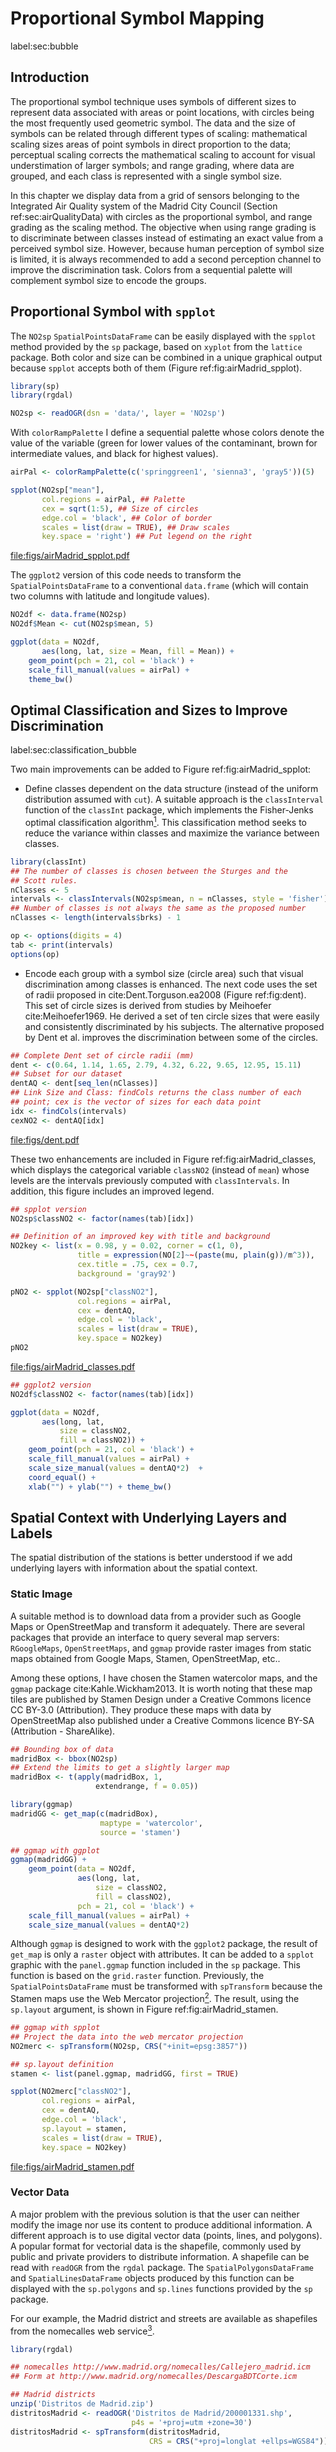 #+PROPERTY: header-args :session *R* :tangle ../docs/R/bubble.R :eval no-export
#+OPTIONS: ^:nil
#+BIND: org-latex-image-default-height "0.45\\textheight"


#+begin_src R :exports none :tangle no
setwd('~/github/bookvis/')
#+end_src


#+begin_src R :exports none  
##################################################################
## Initial configuration
##################################################################
## Clone or download the repository and set the working directory
## with setwd to the folder where the repository is located.

library(lattice)
library(ggplot2)
library(latticeExtra)

myTheme <- custom.theme.2(pch=19, cex=0.7,
                          region=rev(brewer.pal(9, 'YlOrRd')),
                          symbol = brewer.pal(n=8, name = "Dark2"))
myTheme$strip.background$col='transparent'
myTheme$strip.shingle$col='transparent'
myTheme$strip.border$col='transparent'

xscale.components.custom <- function(...)
{
    ans <- xscale.components.default(...)
    ans$top=FALSE
    ans
}
yscale.components.custom <- function(...)
{
    ans <- yscale.components.default(...)
    ans$right=FALSE
    ans
}
myArgs <- list(as.table=TRUE,
               between=list(x=0.5, y=0.2),
               xscale.components = xscale.components.custom,
               yscale.components = yscale.components.custom)
defaultArgs <- lattice.options()$default.args

lattice.options(default.theme = myTheme,
                default.args = modifyList(defaultArgs, myArgs))
#+end_src

#+RESULTS:

* Proportional Symbol Mapping
label:sec:bubble
#+begin_src R :exports none
##################################################################
## Proportional symbol mapping
##################################################################
#+end_src

#+RESULTS:
   
** Introduction
#+begin_src R :exports none
##################################################################
## Introduction
##################################################################
#+end_src

#+RESULTS:

The proportional symbol technique uses symbols of different sizes
to represent data associated with areas or point locations, with
circles being the most frequently used geometric symbol. The data
and the size of symbols can be related through different types of
scaling: mathematical scaling sizes areas of point symbols in
direct proportion to the data; perceptual scaling corrects the
mathematical scaling to account for visual understimation of
larger symbols; and range grading, where data are grouped, and each
class is represented with a single symbol size. 

In this chapter we display data from a grid of sensors belonging to
the Integrated Air Quality system of the Madrid City Council (Section
ref:sec:airQualityData) with circles as the proportional symbol, and
range grading as the scaling method. The objective when using range
grading is to discriminate between classes instead of estimating an
exact value from a perceived symbol size. However, because human
perception of symbol size is limited, it is always recommended to
add a second perception channel to improve the discrimination
task. Colors from a sequential palette will complement symbol size to
encode the groups.


** Proportional Symbol with =spplot=
#+begin_src R :exports none
##################################################################
## Proportional symbol with spplot
##################################################################
#+end_src

#+RESULTS:

The =NO2sp= =SpatialPointsDataFrame= can be easily displayed with the
=spplot= method provided by the =sp= package, based on =xyplot= from
the =lattice= package. Both color and size can be combined in a unique
graphical output because =spplot= accepts both of them (Figure
ref:fig:airMadrid_spplot). 

#+INDEX: Packages!rgdal@\texttt{rgdal}
#+INDEX: Packages!sp@\texttt{sp}
#+INDEX: readOGR\texttt{readOGR}

#+begin_src R
library(sp)
library(rgdal)

NO2sp <- readOGR(dsn = 'data/', layer = 'NO2sp')
#+end_src

With =colorRampPalette= I define a sequential palette whose colors
denote the value of the variable (green for lower values of the
contaminant, brown for intermediate values, and black for highest
values).

#+begin_src R :results output graphics :exports both :file figs/airMadrid_spplot.pdf
airPal <- colorRampPalette(c('springgreen1', 'sienna3', 'gray5'))(5)
  
spplot(NO2sp["mean"],
       col.regions = airPal, ## Palette
       cex = sqrt(1:5), ## Size of circles
       edge.col = 'black', ## Color of border
       scales = list(draw = TRUE), ## Draw scales
       key.space = 'right') ## Put legend on the right
#+end_src

#+CAPTION: Annual average of $NO_2$ measurements in Madrid. Values are shown with different symbol sizes and  colors for each class with the =spplot= function. label:fig:airMadrid_spplot
#+RESULTS[979e89aa398f2ccf2f32fe340b31dd3124320fe1]:
[[file:figs/airMadrid_spplot.pdf]]

The =ggplot2= version of this code needs to transform the
=SpatialPointsDataFrame= to a conventional =data.frame= (which will
contain two columns with latitude and longitude values).

#+begin_src R :eval no-export
NO2df <- data.frame(NO2sp)
NO2df$Mean <- cut(NO2sp$mean, 5)
  
ggplot(data = NO2df,
       aes(long, lat, size = Mean, fill = Mean)) +
    geom_point(pch = 21, col = 'black') +
    scale_fill_manual(values = airPal) +
    theme_bw()
#+end_src

#+RESULTS:

** Optimal Classification and Sizes to Improve Discrimination
label:sec:classification_bubble
#+begin_src R :exports none
##################################################################
## Optimal classification and sizes to improve discrimination
##################################################################
#+end_src

#+RESULTS:

Two main improvements can be added to Figure
ref:fig:airMadrid_spplot:

- Define classes dependent on the data structure (instead of the
  uniform distribution assumed with =cut=). A suitable approach is the
  =classInterval= function of the =classInt= package, which implements
  the Fisher-Jenks optimal classification algorithm[fn:5]. This
  classification method seeks to reduce the variance within classes
  and maximize the variance between classes.

#+INDEX: Packages!classInt@\texttt{classInt}
#+INDEX: classIntervals@\texttt{classIntervals}
#+INDEX: findCols@\texttt{findCols}
#+INDEX: findColours@\texttt{findColours}

#+begin_src R 
library(classInt)
## The number of classes is chosen between the Sturges and the
## Scott rules.
nClasses <- 5
intervals <- classIntervals(NO2sp$mean, n = nClasses, style = 'fisher')
## Number of classes is not always the same as the proposed number
nClasses <- length(intervals$brks) - 1
#+end_src

#+begin_src R
op <- options(digits = 4)
tab <- print(intervals)
options(op)
#+end_src

- Encode each group with a symbol size (circle area) such that visual
  discrimination among classes is enhanced. The next code uses the set
  of radii proposed in cite:Dent.Torguson.ea2008 (Figure
  ref:fig:dent). This set of circle sizes is derived from studies by
  Meihoefer cite:Meihoefer1969. He derived a set of ten circle sizes
  that were easily and consistently discriminated by his subjects. The
  alternative proposed by Dent et al. improves the discrimination
  between some of the circles.

#+begin_src R 
## Complete Dent set of circle radii (mm)
dent <- c(0.64, 1.14, 1.65, 2.79, 4.32, 6.22, 9.65, 12.95, 15.11)
## Subset for our dataset
dentAQ <- dent[seq_len(nClasses)]
## Link Size and Class: findCols returns the class number of each
## point; cex is the vector of sizes for each data point
idx <- findCols(intervals)
cexNO2 <- dentAQ[idx]
#+end_src

#+begin_src R :exports results :tangle no :results output graphics :width \\textwidth :file figs/dent.pdf
xDent <- sqrt(cumsum(dent[1:7]))

xyplot(rep(1, 7) ~ xDent,
       cex = dent[1:7],
       scales = list(draw=FALSE),
       xlab = '', ylab = '',
       pch = 21, alpha = 0.6,
       fill = 'midnightblue', col = 'black',
       aspect = 1/6)
#+end_src


#+CAPTION: Symbol sizes proposed by Borden Dent. label:fig:dent
#+RESULTS[2d7b458986433b448eb743509896f8e7e8eb4e71]:
[[file:figs/dent.pdf]]

These two enhancements are included in Figure
ref:fig:airMadrid_classes, which displays the categorical variable
=classNO2= (instead of =mean=) whose levels are the intervals
previously computed with =classIntervals=. In addition, this figure
includes an improved legend.

#+begin_src R :results output graphics :exports both :file figs/airMadrid_classes.pdf
## spplot version
NO2sp$classNO2 <- factor(names(tab)[idx])  

## Definition of an improved key with title and background
NO2key <- list(x = 0.98, y = 0.02, corner = c(1, 0),
               title = expression(NO[2]~~(paste(mu, plain(g))/m^3)),
               cex.title = .75, cex = 0.7,
               background = 'gray92')

pNO2 <- spplot(NO2sp["classNO2"],
               col.regions = airPal,
               cex = dentAQ,
               edge.col = 'black',
               scales = list(draw = TRUE),
               key.space = NO2key)
pNO2
#+end_src 

#+CAPTION: Annual average of $NO_2$ measurements in Madrid.  label:fig:airMadrid_classes
#+RESULTS[9f53f6015cd95a3fec85c3619d7aba384e1fa0f2]:
[[file:figs/airMadrid_classes.pdf]]

#+begin_src R :eval no-export
## ggplot2 version
NO2df$classNO2 <- factor(names(tab)[idx])  

ggplot(data = NO2df,
       aes(long, lat,
           size = classNO2,
           fill = classNO2)) +
    geom_point(pch = 21, col = 'black') +
    scale_fill_manual(values = airPal) +
    scale_size_manual(values = dentAQ*2)  +
    coord_equal() + 
    xlab("") + ylab("") + theme_bw() 
#+end_src

#+RESULTS:

** Spatial Context with Underlying Layers and Labels
#+begin_src R :exports none
##################################################################
## Spatial context with underlying layers and labels
##################################################################
#+end_src

#+RESULTS:

The spatial distribution of the stations is better understood if
we add underlying layers with information about the spatial
context. 

*** Static Image
#+begin_src R :exports none
##################################################################
## Static image
##################################################################
#+end_src

A suitable method is to download data from a provider such as Google
Maps\textsuperscript{\texttrademark} or OpenStreetMap and transform it
adequately. There are several packages that provide an interface to
query several map servers: =RGoogleMaps=, =OpenStreetMaps=, and
=ggmap= provide raster images from static maps obtained from Google
Maps, Stamen, OpenStreetMap, etc..

Among these options, I have chosen the Stamen watercolor maps, and the
=ggmap= package cite:Kahle.Wickham2013. It is worth noting that these
map tiles are published by Stamen Design under a Creative Commons
licence CC BY-3.0 (Attribution). They produce these maps with data by
OpenStreetMap also published under a Creative Commons licence BY-SA
(Attribution - ShareAlike).

#+INDEX: Packages!ggmap@\texttt{ggmap}

#+begin_src R
## Bounding box of data
madridBox <- bbox(NO2sp)
## Extend the limits to get a slightly larger map
madridBox <- t(apply(madridBox, 1,
                   extendrange, f = 0.05))
#+end_src

#+begin_src R 
library(ggmap)
madridGG <- get_map(c(madridBox),
                    maptype = 'watercolor',
                    source = 'stamen')
#+end_src

#+begin_src R :eval no-export
## ggmap with ggplot
ggmap(madridGG) +
    geom_point(data = NO2df,
               aes(long, lat,
                   size = classNO2,
                   fill = classNO2),
               pch = 21, col = 'black') +
    scale_fill_manual(values = airPal) +
    scale_size_manual(values = dentAQ*2)
#+end_src

Although =ggmap= is designed to work with the =ggplot2= package, the
result of =get_map= is only a =raster= object with attributes. It can
be added to a =spplot= graphic with the =panel.ggmap= function
included in the =sp= package. This function is based on the
=grid.raster= function. Previously, the =SpatialPointsDataFrame= must
be transformed with =spTransform= because the Stamen maps use the Web
Mercator projection[fn:7]. The result, using the =sp.layout= argument,
is shown in Figure ref:fig:airMadrid_stamen.

#+begin_src R :results output graphics :exports both :file figs/airMadrid_stamen.pdf
## ggmap with spplot
## Project the data into the web mercator projection
NO2merc <- spTransform(NO2sp, CRS("+init=epsg:3857"))

## sp.layout definition
stamen <- list(panel.ggmap, madridGG, first = TRUE)

spplot(NO2merc["classNO2"],
       col.regions = airPal,
       cex = dentAQ,
       edge.col = 'black',
       sp.layout = stamen,
       scales = list(draw = TRUE),
       key.space = NO2key)
#+end_src

#+CAPTION: Annual average of $NO_2$ measurements in Madrid. label:fig:airMadrid_stamen
#+RESULTS[fea21c22315e2622233bf425bdcf71b27918f9e1]:
[[file:figs/airMadrid_stamen.pdf]]

*** Vector Data
#+begin_src R :exports none
##################################################################
## Vector data
##################################################################
#+end_src
A major problem with the previous solution is that the user can
neither modify the image nor use its content to produce additional
information.  A different approach is to use digital vector data
(points, lines, and polygons). A popular format for vectorial data is
the shapefile, commonly used by public and private providers to
distribute information. A shapefile can be read with =readOGR= from
the =rgdal= package. The =SpatialPolygonsDataFrame= and
=SpatialLinesDataFrame= objects produced by this function can be
displayed with the =sp.polygons= and =sp.lines= functions provided by
the =sp= package.

For our example, the Madrid district and streets are available as
shapefiles from the nomecalles web service[fn:1].

#+INDEX: Data!nomecalles
#+INDEX: spTransform@\texttt{spTransform}
#+INDEX: Packages!rgdal@\texttt{rgdal}
#+INDEX: Packages!sp@\texttt{sp}
#+INDEX: readOGR\texttt{readOGR}
#+INDEX: layer@\texttt{layer}
#+INDEX: +.trellis@\texttt{+.trellis}
#+INDEX: sp.polygons@\texttt{sp.polygons}
#+INDEX: sp.pointLabel@\texttt{sp.pointLabel}
#+INDEX: sp.lines@\texttt{sp.lines}


#+begin_src R :eval no-export
library(rgdal)

## nomecalles http://www.madrid.org/nomecalles/Callejero_madrid.icm
## Form at http://www.madrid.org/nomecalles/DescargaBDTCorte.icm

## Madrid districts
unzip('Distritos de Madrid.zip')
distritosMadrid <- readOGR('Distritos de Madrid/200001331.shp',
                           p4s = '+proj=utm +zone=30')
distritosMadrid <- spTransform(distritosMadrid,
                               CRS = CRS("+proj=longlat +ellps=WGS84"))

## Madrid streets
unzip('Callejero_ Ejes de viales.zip')
streets <- readOGR('Callejero_ Ejes de viales/call2011.shp',
                   p4s = '+proj=utm +zone=30')
streetsMadrid <- streets[streets$CMUN=='079',]
streetsMadrid <- spTransform(streetsMadrid,
                             CRS = CRS("+proj=longlat +ellps=WGS84"))
#+end_src

#+begin_src R :exports none :tangle no
library(rgdal)

distritosMadrid <- readOGR('/home/datos/nomecalles/Distritos de Madrid/200001331.shp')
distritosMadrid <- spTransform(distritosMadrid,
                               CRS = CRS("+proj=longlat +ellps=WGS84"))

streetsMadrid <- readOGR('/home/datos/nomecalles/Callejero_ Ejes de viales/streetsMadrid.shp',
                         p4s = '+proj=longlat +ellps=WGS84')
#+end_src

These shapefiles can be included in the plot with the =sp.layout=
mechanism accepted by =spplot= or with the =layer= and =+.trellis=
functions from the =latticeExtra= package. The station codes are
placed with this same procedure using the =sp.pointLabel= function
from the =maptools= package. Figure ref:fig:airMadrid displays the
final result.

#+INDEX: Packages!maptools@\texttt{maptools}
#+INDEX: sp.pointLabel@\texttt{sp.pointLabel}

#+begin_src R :eval no-export
## spplot with sp.layout version
spDistricts <- list('sp.polygons', distritosMadrid,
                    fill = 'gray97', lwd = 0.3)
spStreets <- list('sp.lines', streetsMadrid,
                  lwd = 0.05)
spNames <- list(sp.pointLabel, NO2sp,
                labels = substring(NO2sp$codEst, 7),
                cex = 0.6, fontfamily = 'Palatino')

spplot(NO2sp["classNO2"],
       col.regions = airPal, cex = dentAQ,
       edge.col = 'black', alpha = 0.8,
       sp.layout = list(spDistricts, spStreets, spNames),
       scales = list(draw = TRUE),
       key.space = NO2key)
  
#+end_src

#+begin_src R :results output graphics :exports both :file figs/airMadrid.png :width 4000 :height 4000 :res 600
## lattice with layer version
pNO2 +
    layer(sp.pointLabel(NO2sp,
                        labels = substring(NO2sp$codEst, 7),
                        cex = 0.8, fontfamily = 'Palatino')
          ) +
    layer_(
    {
        sp.polygons(distritosMadrid, fill = 'gray97', lwd = 0.3)
        sp.lines(streetsMadrid, lwd = 0.05)
    })
#+end_src

#+CAPTION: Annual average of $NO_2$ measurements in Madrid using shapefiles (lines and polygons) and text as geographical context.
#+NAME: fig:airMadrid
#+RESULTS[9a7c3da06d85b8561c35982dc98f313e21205f1a]:
[[file:figs/airMadrid.png]]

The =ggplot2= package is not able to work directly with
=SpatialLines*= or =SpatialPolygon*= objects. Instead, it includes
several =fortify= methods to convert objects from these classes into a
conventional =data.frame=. You should beware that the =fortify=
process for large objects (such as the =SpatialLinesDataFrame= in our
example) may require a long time to be completed.
#+begin_src R :exports none :results none
## ggplot version
distritosMadridDF <- fortify(distritosMadrid)
streetsMadridDF <- fortify(streetsMadrid)

ggplot()+
    geom_polygon(data = distritosMadridDF,
                 aes(long, lat, group = id,
                     fill = NULL, size = NULL),
                 fill = 'lightgray', alpha = 0.2,
                 color = 'black') +
    geom_path(data = streetsMadridDF,
              aes(long, lat, group = group),
              color = 'lightgray') +
    geom_point(data = NO2df,
               aes(long, lat,
                   size = classNO2,
                   fill = classNO2),
               pch = 21, col = 'black') + 
    scale_fill_manual(values=airPal) +
    scale_size_manual(values=dentAQ*2) +
    theme_bw()
#+end_src


** Spatial Interpolation
#+begin_src R :exports none
##################################################################
## Spatial interpolation
##################################################################
#+end_src
The measurements at discrete points give limited information about the
underlying process. It is quite common to approximate the spatial
distribution of the measured variable with the interpolation between
measurement locations. Selection of the optimal interpolation method
is outside the scope of this book. The following code illustrates an
easy solution using inverse distance weighted (IDW) interpolation with
the =gstat= package cite:Pebesma2004 /only/ for illustration
purposes.
 
#+INDEX: Packages!gstat@\texttt{gstat}
#+INDEX: Packages!krige@\texttt{krige}


#+begin_src R
library(gstat)

airGrid <- spsample(NO2sp, type='regular', n=1e5)
gridded(airGrid) <- TRUE
airKrige <- krige(mean ~ 1, NO2sp, airGrid)
#+end_src

The result is a =SpatialPixelsDataFrame= that can be displayed with
=spplot= and combined with the previous layers and the measurement
station points (Figure ref:fig:airMadrid_krige).


#+INDEX: spplot@\texttt{spplot}
#+INDEX: layer@\texttt{layer}
#+INDEX: sp.polygons@\texttt{sp.polygons}
#+INDEX: sp.lines@\texttt{sp.lines}
#+INDEX: sp.points@\texttt{sp.points}


#+begin_src R :results output graphics :exports both :file figs/airMadrid_krige.png :width 4000 :height 4000 :res 600
spplot(airKrige["var1.pred"],
       col.regions = colorRampPalette(airPal)) +
    layer({
        sp.polygons(distritosMadrid, fill='transparent', lwd = 0.3)
        sp.lines(streetsMadrid, lwd=0.07)
        sp.points(NO2sp, pch = 21, alpha = 0.8, fill = 'gray50', col = 'black')
    })
#+end_src

#+CAPTION: Kriging annual average of $NO_2$ measurements in Madrid. label:fig:airMadrid_krige
#+RESULTS[e7439ec0ee815727d28fb2e1b30578c2484919e2]:
[[file:figs/airMadrid_krige.png]]


** Interactive
Additional Information with Tooltips and Hyperlinks
*** mapview
#+begin_src R :exports none
##################################################################
## mapView
##################################################################
#+end_src

#+begin_src R
library(mapview)

pal <- colorRampPalette(c('springgreen1', 'sienna3', 'gray5'))(100)

mapview(NO2sp, zcol = "mean", cex = "mean",
        col.regions = pal, legend = TRUE,
        label = NO2sp$Nombre)
#+end_src

**** Popup Image
#+begin_src R
img <- paste('images/', NO2sp$codEst, '.jpg', sep='')

mapview(NO2sp, zcol = "mean", cex = "mean",
        col.regions = pal, legend = TRUE,
        map.type = "Esri.WorldImagery",
        label = NO2sp$Nombre,
        popup = popupImage(img, src = "local"))
#+end_src

**** Popup Graph
#+begin_src R
airQuality <- read.csv2('data/airQuality.csv')

NO2 <- subset(airQuality, codParam == 8)
NO2$tt <- with(NO2,
               as.Date(paste(year, month, day, sep = '-')))

stations <- unique(NO2$codEst)

pList <- lapply(stations, function(i)
    xyplot(dat ~ tt, data = NO2,
           subset = (codEst == i),
           type = 'l',
           xlab = '', ylab = '')
    )
#+end_src

#+begin_src R
mapview(NO2sp, zcol = "mean", cex = "mean",
        col.regions = pal, legend = TRUE,
        map.type = "Esri.WorldImagery",
        label = NO2sp$Nombre,
        popup = popupGraph(pList))
#+end_src

**** Sync

Providers: http://leaflet-extras.github.io/leaflet-providers/preview/

#+begin_src R
mapMean <- mapview(NO2sp, zcol = "mean", cex = "mean",
                   col.regions = pal, legend = TRUE,
                   map.types = "OpenStreetMap.Mapnik",
                   label = NO2sp$Nombre)

mapMedian <- mapview(NO2sp, zcol = "median", cex = "median",
                     col.regions = pal, legend = TRUE,
                     map.type = "Stamen.Watercolor",
                     label = NO2sp$Nombre)

mapSD <- mapview(NO2sp, zcol = "sd", cex = "sd",
                 col.regions = pal, legend = TRUE,
                 map.type = "Esri.WorldImagery",
                 label = NO2sp$Nombre)

sync(mapMean, mapMedian, mapSD, ncol = 3)
#+end_src

*** Export to Other Formats

 A different approach is to use an external data viewer, due to its
 features or its large community of users. Two tools deserve to be
 mentioned: GeoJSON rendered within GitHub repositories, and KML files
 imported in Google Earth\texttrademark.

**** GeoJSON and OpenStreetMap
 #+begin_src R :exports none
##################################################################
## GeoJSON and OpenStreepMap
##################################################################
 #+end_src
 GeoJSON is an open computer file format for encoding collections of
 simple geographical features along with their nonspatial attributes
 using JavaScript Object Notation (JSON). These files can be easily
 rendered within GitHub repositories. GitHub uses Leaflet.js[fn:4] to
 represent the data and MapBox[fn:2] with OpenStreetMap[fn:3] for the
 underlying map data.

 Our =SpatialPointsDataFrame= can be converted to a GeoJSON file with
 =writeOGR= from the =rgdal= package. 


 #+INDEX: Packages!rgdal@\texttt{rgdal}
 #+INDEX: writeOGR@\texttt{writeOGR}
 #+INDEX: GeoJSON


 #+begin_src R :eval no-export
library(rgdal)
writeOGR(NO2sp, 'data/NO2.geojson', 'NO2sp', driver='GeoJSON')
 #+end_src

 Figure ref:fig:geojson shows a snapshot of the rendering of this
 GeoJSON file, available from the GitHub repository. There you can zoom
 on the map and click on the stations to display the data.

#+CAPTION: label:fig:geojson $NO_2$ data in a GeoJSON file rendered within the GitHub repository.
file:figs/geojson.png


**** Keyhole Markup Language

 Keyhole Markup Language (KML) is a file format to display geographic
 data within Internet-based, two-dimensional maps and three-dimensional
 Earth browsers. KML uses a tag-based structure with nested elements
 and attributes, and is based on the XML standard. KML became an
 international standard of the Open Geospatial Consortium
 in 2008. Google Earth was the first program able to view and
 graphically edit KML files, although Marble, an open-source project,
 also offers KML support.


 #+INDEX: Packages!rgdal@\texttt{rgdal}
 #+INDEX: Packages!plotKML@\texttt{plotKML}
 #+INDEX: KML


 There are several packages able to generate KML files. For example,
 the =writeOGR= function from the =rgdal= package can also write KML
 files:
 #+begin_src R :eval no-export
  library(rgdal)
  writeOGR(NO2sp, dsn='NO2_mean.kml', layer='mean', driver='KML')
 #+end_src

 However, the =plotKML= package provides a simpler interface and
 includes a wide set of options:
 #+begin_src R :eval no-export
  library(plotKML)
  plotKML(NO2sp["mean"], points_names=NO2sp$codEst)
 #+end_src

 Both functions produce a file that can be directly opened with Google
 Earth or Marble.

*** rgl
#+begin_src R
library(rgl)

colorClasses <- airPal[NO2df$classNO2]

plot3d(x = NO2df$long, 
       y = NO2df$lat,
       z = NO2df$alt, 
       xlab = 'Longitude', 
       ylab = 'Latitude', 
       zlab = 'Altitude', 
       type = 's', 
       col = colorClasses,
       radius = NO2df$mean/10)
#+end_src

*** \floweroneleft gridSVG
 #+begin_src R :exports none
##################################################################
## gridSVG
##################################################################
 #+end_src
 Now, let's suppose you need to know the median and standard deviation
 of the time series of a certain station. Moreover, you would like to
 watch the photography of that station; or even better, you wish to visit
 its webpage for additional information. A frequent solution is to
 produce interactive graphics with tooltips and hyperlinks.

 The =gridSVG= package is able to create an SVG graphic, where each
 component owns a =title= attribute; the content of this attribute is
 commonly displayed as a tooltip when the mouse hovers over the
 element. The content of this attribute can be modified thanks to the
 =grid.garnish= function. Moreover, the =grid.hyperlink= function can
 add hyperlinks to the correspondent graphical element.

The tooltips will display the photography of the station, the name of
the station, and the statistics previously calculated with =aggregate=
in the first step of this chapter.  The station images are downloaded
from the Munimadrid webpage.

http://www.mambiente.munimadrid.es/opencms/opencms/calaire/SistemaIntegral/SistVigilancia/Estaciones/

The =htmlParse= function from the =XML= package parses each station
 page, and the station photograph is extracted with =getNodeSet= and
 =xmlAttrs=.


 #+INDEX: Packages!XML@\texttt{XML}
 #+INDEX: htmlParse@\texttt{htmlParse}
 #+INDEX: getNodeSet@\texttt{getNodeSet}


 #+begin_src R :eval no-export
  library(XML)

  old <- setwd('images')
  for (i in 1:nrow(NO2df)){
    codEst <- NO2df[i, "codEst"]
    ## Webpage of each station
    codURL <- as.numeric(substr(codEst, 7, 8))
    rootURL <- 'http://www.mambiente.munimadrid.es'
    stationURL <- paste(rootURL,
                        '/opencms/opencms/calaire/contenidos/estaciones/estacion',
                        codURL, '.html', sep='')
    content <- htmlParse(stationURL, encoding='utf8')
    ## Extracted with http://www.selectorgadget.com/
    xPath <- '//*[contains(concat( " ", @class, " " ), concat( " ", "imagen_1", " " ))]'
    imageStation <- getNodeSet(content, xPath)[[1]]
    imageURL <- xmlAttrs(imageStation)[1]
    imageURL <- paste(rootURL, imageURL, sep='')
    download.file(imageURL, destfile=paste(codEst, '.jpg', sep=''))
  }
  setwd(old)
 #+end_src

 Next, we attach the hyperlink and the SVG information to each
 circle.
 


 #+INDEX: Packages!gridSVG@\texttt{gridSVG}
 #+INDEX: JavaScript
 #+INDEX: grid.garnish@\texttt{grid.garnish}
 #+INDEX: grid.hyperlink@\texttt{grid.hyperlink}
 #+INDEX: grid.export@\texttt{grid.export}


 #+begin_src R 
  print(pNO2 + layer_(sp.polygons(distritosMadrid, fill='gray97', lwd=0.3)))
 #+end_src

 #+begin_src R 
  library(gridSVG)
  
  NO2df <- as.data.frame(NO2sp)
  
  tooltips <- sapply(seq_len(nrow(NO2df)), function(i){
    codEst <- NO2df[i, "codEst"]
    ## Information to be attached to each line
    stats <- paste(c('Mean', 'Median', 'SD'),
                   signif(NO2df[i, c('mean', 'median', 'sd')], 4),
                   sep=' = ', collapse='<br />')
    ## Station photograph 
    imageURL <- paste('images/', codEst, '.jpg', sep='')
    imageInfo <- paste("<img src=", imageURL,
                       " width='100' height='100' />", sep='')
    ## Text to be included in the tooltip
    nameStation <- paste('<b>', 
                         as.character(NO2df[i, "Nombre"]),
                         '</b>', sep='')
    info <- paste(nameStation, stats, sep='<br />')
    ## Tooltip includes the image and the text
    paste(imageInfo, info, sep='<br />')
  })
  grid.garnish('points.panel', title=tooltips,  grep=TRUE, group=FALSE)
 #+end_src

 #+RESULTS[b2d8b3e7ab5cc3986acf8d01610339b0a26d0eb0]:


 #+begin_src R 
  ## Webpage of each station
  rootURL <- 'http://www.mambiente.munimadrid.es'
  urlList <- sapply(seq_len(nrow(NO2df)), function(i){
    codEst <- NO2df[i, "codEst"]
    codURL <- as.numeric(substr(codEst, 7, 8))
    stationURL <- paste(rootURL,
                        '/opencms/opencms/calaire/contenidos/estaciones/estacion',
                        codURL, '.html', sep='')
    })
  
  grid.hyperlink('points.panel', urlList, grep=TRUE, group=FALSE)
 #+end_src

 #+RESULTS[8191337354457eb6b2b7c4cf4beb3f2e521fec4c]:

 The =title= attribute can be accessed with the JavaScript plug-ins
 jQuery[fn:8] and jQuery UI[fn:6] to display tooltips when the mouse
 hovers over each station. The =grid.script= function creates objects
 containing links to these plug-ins. And =grid.export= uses these
 objects to produce an SVG document with script elements.


 #+INDEX: jQuery
 #+INDEX: jQuery UI


 #+begin_src R
  ## Add jQuery and jQuery UI scripts
  grid.script(file='http://code.jquery.com/jquery-1.8.3.js')
  grid.script(file='http://code.jquery.com/ui/1.9.2/jquery-ui.js')
  ## Simple JavaScript code to initialize the tooltip
  grid.script(file='js/myTooltip.js')
  ## Produce the SVG graphic: the results of grid.garnish,
  ## grid.hyperlink and grid.script are converted to SVG code
  grid.export('figs/airMadrid.svg')
 #+end_src

 These plug-ins will work only after the file =airMadrid.svg= created by
 =grid.export= is inserted in a HTML file with standard headers. Figure
 ref:fig:airMadridTooltip shows a capture of the result.

 #+begin_src R
  htmlBegin <- '<!DOCTYPE html>
  <html>
  <head>
  <title>Tooltips with jQuery and gridSVG</title>
  <link rel="stylesheet" type="text/css" href="http://code.jquery.com/ui/1.9.2/themes/smoothness/jquery-ui.css" />
  <meta charset="utf-8">
  </head>
  <body>'
  
  htmlEnd <- '</body> </html>'
    
  svgText <- paste(readLines('figs/airMadrid.svg'), collapse='\n')
    
  writeLines(paste(htmlBegin, svgText, htmlEnd, sep='\n'),
             'airMadrid.html')
 #+end_src

 #+RESULTS[86f1c1ed2c5b2b4e4e11e843c412fc1fac30518f]:


#+CAPTION: label:fig:airMadridTooltip Tooltips generated with \texttt{gridSVG} using jQuery and jQuery UI.
file:figs/airMadridTooltip.png


* Footnotes

[fn:7] https://epsg.io/3857

[fn:5] This classification method will be used in section ref:sec:quantitative_choropleth with a choropleth map.

[fn:1] [[http://www.madrid.org/nomecalles/]]

[fn:8] [[http://jquery.com/]]

[fn:6] http://jqueryui.com/

[fn:2] http://www.mapbox.com/

[fn:3] http://www.openstreetmap.org/

[fn:4] http://leafletjs.com/

